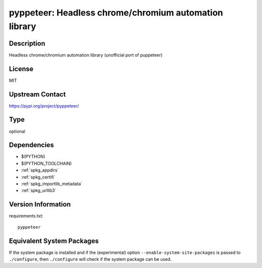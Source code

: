 .. _spkg_pyppeteer:

pyppeteer: Headless chrome/chromium automation library
================================================================

Description
-----------

Headless chrome/chromium automation library (unofficial port of puppeteer)

License
-------

MIT

Upstream Contact
----------------

https://pypi.org/project/pyppeteer/


Type
----

optional


Dependencies
------------

- $(PYTHON)
- $(PYTHON_TOOLCHAIN)
- :ref:`spkg_appdirs`
- :ref:`spkg_certifi`
- :ref:`spkg_importlib_metadata`
- :ref:`spkg_urllib3`

Version Information
-------------------

requirements.txt::

    pyppeteer


Equivalent System Packages
--------------------------

.. tab:: conda-forge

   .. CODE-BLOCK:: bash

       $ conda install pyppeteer 



If the system package is installed and if the (experimental) option
``--enable-system-site-packages`` is passed to ``./configure``, then ``./configure``
will check if the system package can be used.

